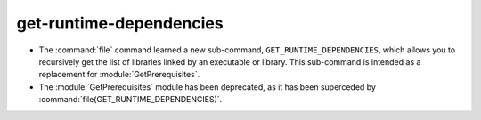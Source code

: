 get-runtime-dependencies
------------------------

* The :command:`file` command learned a new sub-command,
  ``GET_RUNTIME_DEPENDENCIES``, which allows you to recursively get the list of
  libraries linked by an executable or library. This sub-command is intended as
  a replacement for :module:`GetPrerequisites`.
* The :module:`GetPrerequisites` module has been deprecated, as it has been
  superceded by :command:`file(GET_RUNTIME_DEPENDENCIES)`.
